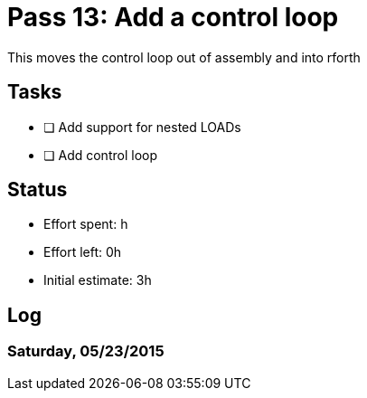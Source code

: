 = Pass 13: Add a control loop

This moves the control loop out of assembly and into rforth

== Tasks
- [ ] Add support for nested LOADs
- [ ] Add control loop


== Status
- Effort spent: h
- Effort left: 0h
- Initial estimate: 3h

== Log


=== Saturday, 05/23/2015

----
----